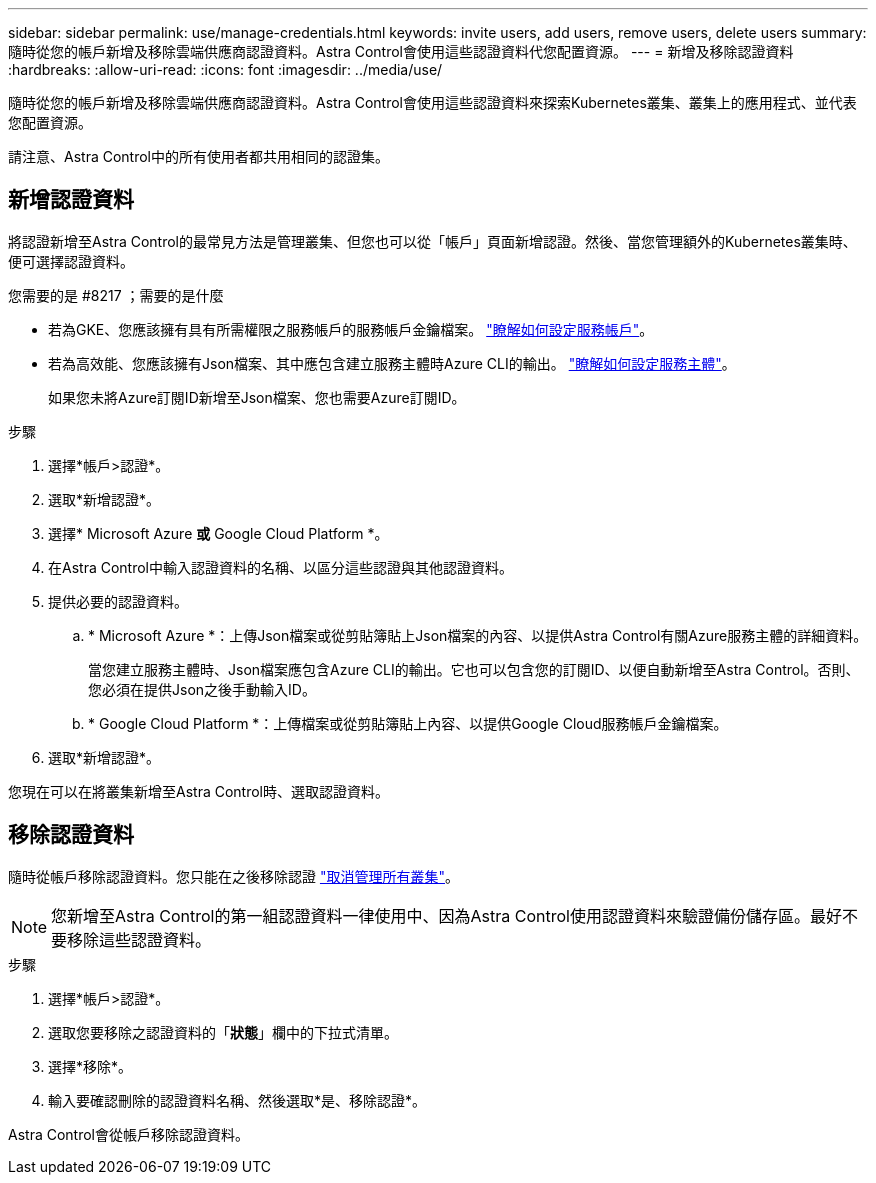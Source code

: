---
sidebar: sidebar 
permalink: use/manage-credentials.html 
keywords: invite users, add users, remove users, delete users 
summary: 隨時從您的帳戶新增及移除雲端供應商認證資料。Astra Control會使用這些認證資料代您配置資源。 
---
= 新增及移除認證資料
:hardbreaks:
:allow-uri-read: 
:icons: font
:imagesdir: ../media/use/


隨時從您的帳戶新增及移除雲端供應商認證資料。Astra Control會使用這些認證資料來探索Kubernetes叢集、叢集上的應用程式、並代表您配置資源。

請注意、Astra Control中的所有使用者都共用相同的認證集。



== 新增認證資料

將認證新增至Astra Control的最常見方法是管理叢集、但您也可以從「帳戶」頁面新增認證。然後、當您管理額外的Kubernetes叢集時、便可選擇認證資料。

.您需要的是 #8217 ；需要的是什麼
* 若為GKE、您應該擁有具有所需權限之服務帳戶的服務帳戶金鑰檔案。 link:../get-started/set-up-google-cloud.html["瞭解如何設定服務帳戶"]。
* 若為高效能、您應該擁有Json檔案、其中應包含建立服務主體時Azure CLI的輸出。 link:../get-started/set-up-microsoft-azure-with-anf.html["瞭解如何設定服務主體"]。
+
如果您未將Azure訂閱ID新增至Json檔案、您也需要Azure訂閱ID。



.步驟
. 選擇*帳戶>認證*。
. 選取*新增認證*。
. 選擇* Microsoft Azure *或* Google Cloud Platform *。
. 在Astra Control中輸入認證資料的名稱、以區分這些認證與其他認證資料。
. 提供必要的認證資料。
+
.. * Microsoft Azure *：上傳Json檔案或從剪貼簿貼上Json檔案的內容、以提供Astra Control有關Azure服務主體的詳細資料。
+
當您建立服務主體時、Json檔案應包含Azure CLI的輸出。它也可以包含您的訂閱ID、以便自動新增至Astra Control。否則、您必須在提供Json之後手動輸入ID。

.. * Google Cloud Platform *：上傳檔案或從剪貼簿貼上內容、以提供Google Cloud服務帳戶金鑰檔案。


. 選取*新增認證*。


您現在可以在將叢集新增至Astra Control時、選取認證資料。



== 移除認證資料

隨時從帳戶移除認證資料。您只能在之後移除認證 link:unmanage.html["取消管理所有叢集"]。


NOTE: 您新增至Astra Control的第一組認證資料一律使用中、因為Astra Control使用認證資料來驗證備份儲存區。最好不要移除這些認證資料。

.步驟
. 選擇*帳戶>認證*。
. 選取您要移除之認證資料的「*狀態*」欄中的下拉式清單。
. 選擇*移除*。
. 輸入要確認刪除的認證資料名稱、然後選取*是、移除認證*。


Astra Control會從帳戶移除認證資料。
